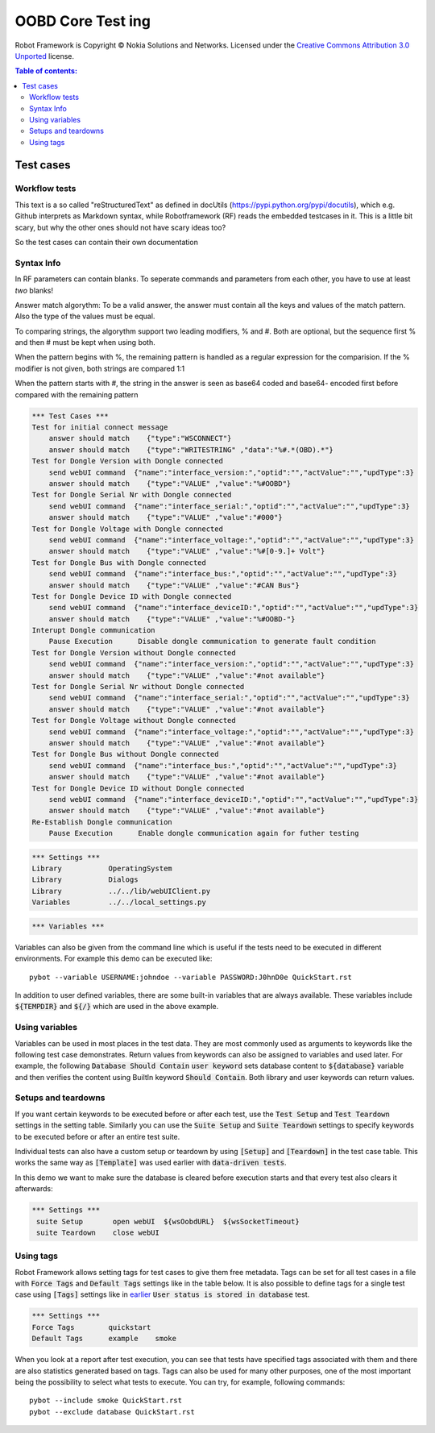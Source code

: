 .. default-role:: code

=====================================
  OOBD Core Test ing
=====================================

Robot Framework is Copyright © Nokia Solutions and Networks. Licensed under the
`Creative Commons Attribution 3.0 Unported`__ license.

__ http://creativecommons.org/licenses/by/3.0/

.. contents:: Table of contents:
   :local:
   :depth: 2



Test cases
==========

Workflow tests
--------------

This text is a so called "reStructuredText" as defined in docUtils (https://pypi.python.org/pypi/docutils), which e.g. Github interprets as Markdown syntax, while Robotframework (RF) reads the embedded testcases in it. This is a little bit scary, but why the other ones should not have scary ideas too?

So the test cases can contain their own documentation 


Syntax Info
-----------

In RF parameters can contain blanks. To seperate commands and parameters from each other, you have to use at least *two* blanks!

Answer match algorythm: To be a valid answer, the answer must contain all the keys and values of the match pattern. Also the type of the values must be equal.

To comparing strings, the algorythm support two leading modifiers, % and #. Both are optional, but the sequence first % and then # must be kept when using both.

When the pattern begins with %, the remaining pattern is handled as a regular expression for the comparision. If the % modifier is not given, both strings are compared 1:1

When the pattern starts with #, the string in the answer is seen as base64 coded and base64- encoded first before compared with the remaining pattern





.. code:: robotframework

    *** Test Cases ***
    Test for initial connect message
	answer should match    {"type":"WSCONNECT"}
	answer should match    {"type":"WRITESTRING" ,"data":"%#.*(OBD).*"}
    Test for Dongle Version with Dongle connected
        send webUI command  {"name":"interface_version:","optid":"","actValue":"","updType":3}
	answer should match    {"type":"VALUE" ,"value":"%#OOBD"}
    Test for Dongle Serial Nr with Dongle connected
        send webUI command  {"name":"interface_serial:","optid":"","actValue":"","updType":3}
	answer should match    {"type":"VALUE" ,"value":"#000"}
    Test for Dongle Voltage with Dongle connected
        send webUI command  {"name":"interface_voltage:","optid":"","actValue":"","updType":3}
	answer should match    {"type":"VALUE" ,"value":"%#[0-9.]+ Volt"}
    Test for Dongle Bus with Dongle connected
        send webUI command  {"name":"interface_bus:","optid":"","actValue":"","updType":3}
	answer should match    {"type":"VALUE" ,"value":"#CAN Bus"}
    Test for Dongle Device ID with Dongle connected
        send webUI command  {"name":"interface_deviceID:","optid":"","actValue":"","updType":3}
	answer should match    {"type":"VALUE" ,"value":"%#OOBD-"}
    Interupt Dongle communication
	Pause Execution      Disable dongle communication to generate fault condition
    Test for Dongle Version without Dongle connected
        send webUI command  {"name":"interface_version:","optid":"","actValue":"","updType":3}
	answer should match    {"type":"VALUE" ,"value":"#not available"}
    Test for Dongle Serial Nr without Dongle connected
        send webUI command  {"name":"interface_serial:","optid":"","actValue":"","updType":3}
	answer should match    {"type":"VALUE" ,"value":"#not available"}
    Test for Dongle Voltage without Dongle connected
        send webUI command  {"name":"interface_voltage:","optid":"","actValue":"","updType":3}
	answer should match    {"type":"VALUE" ,"value":"#not available"}
    Test for Dongle Bus without Dongle connected
        send webUI command  {"name":"interface_bus:","optid":"","actValue":"","updType":3}
	answer should match    {"type":"VALUE" ,"value":"#not available"}
    Test for Dongle Device ID without Dongle connected
        send webUI command  {"name":"interface_deviceID:","optid":"","actValue":"","updType":3}
	answer should match    {"type":"VALUE" ,"value":"#not available"}
    Re-Establish Dongle communication
	Pause Execution      Enable dongle communication again for futher testing


.. code:: robotframework

    *** Settings ***
    Library           OperatingSystem
    Library           Dialogs
    Library           ../../lib/webUIClient.py
    Variables         ../../local_settings.py



.. code:: robotframework

    *** Variables ***
    

Variables can also be given from the command line which is useful if
the tests need to be executed in different environments. For example
this demo can be executed like::

   pybot --variable USERNAME:johndoe --variable PASSWORD:J0hnD0e QuickStart.rst

In addition to user defined variables, there are some built-in variables that
are always available. These variables include `${TEMPDIR}` and `${/}` which
are used in the above example.

Using variables
---------------

Variables can be used in most places in the test data. They are most commonly
used as arguments to keywords like the following test case demonstrates.
Return values from keywords can also be assigned to variables and used later.
For example, the following `Database Should Contain` `user keyword` sets
database content to `${database}` variable and then verifies the content
using BuiltIn keyword `Should Contain`. Both library and user keywords can
return values.



Setups and teardowns
--------------------

If you want certain keywords to be executed before or after each test,
use the `Test Setup` and `Test Teardown` settings in the setting table.
Similarly you can use the `Suite Setup` and `Suite Teardown` settings to
specify keywords to be executed before or after an entire test suite.

Individual tests can also have a custom setup or teardown by using `[Setup]`
and `[Teardown]` in the test case table. This works the same way as
`[Template]` was used earlier with `data-driven tests`.

In this demo we want to make sure the database is cleared before execution
starts and that every test also clears it afterwards:

.. code:: robotframework

   *** Settings ***
    suite Setup       open webUI  ${wsOobdURL}  ${wsSocketTimeout}
    suite Teardown    close webUI

Using tags
----------

Robot Framework allows setting tags for test cases to give them free metadata.
Tags can be set for all test cases in a file with `Force Tags` and `Default
Tags` settings like in the table below. It is also possible to define tags
for a single test case using `[Tags]` settings like in earlier__ `User
status is stored in database` test.

__ `Using variables`_

.. code:: robotframework

    *** Settings ***
    Force Tags        quickstart
    Default Tags      example    smoke

When you look at a report after test execution, you can see that tests have
specified tags associated with them and there are also statistics generated
based on tags. Tags can also be used for many other purposes, one of the most
important being the possibility to select what tests to execute. You can try,
for example, following commands::

    pybot --include smoke QuickStart.rst
    pybot --exclude database QuickStart.rst


